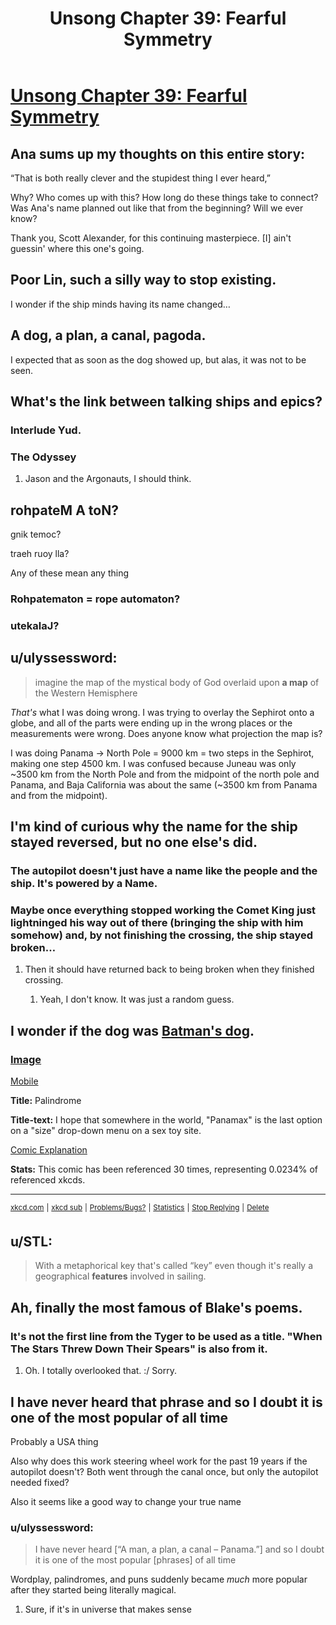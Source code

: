#+TITLE: Unsong Chapter 39: Fearful Symmetry

* [[http://unsongbook.com/chapter-39-fearful-symmetry/][Unsong Chapter 39: Fearful Symmetry]]
:PROPERTIES:
:Author: Fredlage
:Score: 50
:DateUnix: 1474821110.0
:DateShort: 2016-Sep-25
:END:

** Ana sums up my thoughts on this entire story:

“That is both really clever and the stupidest thing I ever heard,”

Why? Who comes up with this? How long do these things take to connect? Was Ana's name planned out like that from the beginning? Will we ever know?

Thank you, Scott Alexander, for this continuing masterpiece. [I] ain't guessin' where this one's going.
:PROPERTIES:
:Author: NotACauldronAgent
:Score: 29
:DateUnix: 1474828726.0
:DateShort: 2016-Sep-25
:END:


** Poor Lin, such a silly way to stop existing.

I wonder if the ship minds having its name changed...
:PROPERTIES:
:Author: Fredlage
:Score: 11
:DateUnix: 1474822510.0
:DateShort: 2016-Sep-25
:END:


** A dog, a plan, a canal, pagoda.

I expected that as soon as the dog showed up, but alas, it was not to be seen.
:PROPERTIES:
:Author: alexanderwales
:Score: 8
:DateUnix: 1474854341.0
:DateShort: 2016-Sep-26
:END:


** What's the link between talking ships and epics?
:PROPERTIES:
:Author: dspeyer
:Score: 5
:DateUnix: 1474824639.0
:DateShort: 2016-Sep-25
:END:

*** Interlude Yud.
:PROPERTIES:
:Author: ___ratanon___
:Score: 11
:DateUnix: 1474828393.0
:DateShort: 2016-Sep-25
:END:


*** The Odyssey
:PROPERTIES:
:Author: monkyyy0
:Score: 1
:DateUnix: 1474825979.0
:DateShort: 2016-Sep-25
:END:

**** Jason and the Argonauts, I should think.
:PROPERTIES:
:Author: bassicallyboss
:Score: 1
:DateUnix: 1474848948.0
:DateShort: 2016-Sep-26
:END:


** rohpateM A toN?

gnik temoc?

traeh ruoy lla?

Any of these mean any thing
:PROPERTIES:
:Author: monkyyy0
:Score: 5
:DateUnix: 1474826125.0
:DateShort: 2016-Sep-25
:END:

*** Rohpatematon = rope automaton?
:PROPERTIES:
:Author: TeslaWasRobbed
:Score: 2
:DateUnix: 1474917490.0
:DateShort: 2016-Sep-26
:END:


*** utekalaJ?
:PROPERTIES:
:Author: CCC_037
:Score: 1
:DateUnix: 1474970867.0
:DateShort: 2016-Sep-27
:END:


** u/ulyssessword:
#+begin_quote
  imagine the map of the mystical body of God overlaid upon *a map* of the Western Hemisphere
#+end_quote

/That's/ what I was doing wrong. I was trying to overlay the Sephirot onto a globe, and all of the parts were ending up in the wrong places or the measurements were wrong. Does anyone know what projection the map is?

I was doing Panama -> North Pole = 9000 km = two steps in the Sephirot, making one step 4500 km. I was confused because Juneau was only ~3500 km from the North Pole and from the midpoint of the north pole and Panama, and Baja California was about the same (~3500 km from Panama and from the midpoint).
:PROPERTIES:
:Author: ulyssessword
:Score: 3
:DateUnix: 1474897073.0
:DateShort: 2016-Sep-26
:END:


** I'm kind of curious why the name for the ship stayed reversed, but no one else's did.
:PROPERTIES:
:Author: ReekRhymesWithWeak
:Score: 3
:DateUnix: 1474822514.0
:DateShort: 2016-Sep-25
:END:

*** The autopilot doesn't just have a name like the people and the ship. It's powered by a Name.
:PROPERTIES:
:Author: countless_argonauts
:Score: 6
:DateUnix: 1474832138.0
:DateShort: 2016-Sep-25
:END:


*** Maybe once everything stopped working the Comet King just lightninged his way out of there (bringing the ship with him somehow) and, by not finishing the crossing, the ship stayed broken...
:PROPERTIES:
:Author: Fredlage
:Score: 3
:DateUnix: 1474822641.0
:DateShort: 2016-Sep-25
:END:

**** Then it should have returned back to being broken when they finished crossing.
:PROPERTIES:
:Author: electrace
:Score: 1
:DateUnix: 1474855982.0
:DateShort: 2016-Sep-26
:END:

***** Yeah, I don't know. It was just a random guess.
:PROPERTIES:
:Author: Fredlage
:Score: 2
:DateUnix: 1474856422.0
:DateShort: 2016-Sep-26
:END:


** I wonder if the dog was [[https://xkcd.com/1632/][Batman's dog]].
:PROPERTIES:
:Author: throwaway234f32423df
:Score: 3
:DateUnix: 1474854411.0
:DateShort: 2016-Sep-26
:END:

*** [[http://imgs.xkcd.com/comics/palindrome.png][Image]]

[[https://m.xkcd.com/1632/][Mobile]]

*Title:* Palindrome

*Title-text:* I hope that somewhere in the world, "Panamax" is the last option on a "size" drop-down menu on a sex toy site.

[[https://www.explainxkcd.com/wiki/index.php/1632#Explanation][Comic Explanation]]

*Stats:* This comic has been referenced 30 times, representing 0.0234% of referenced xkcds.

--------------

^{[[https://www.xkcd.com][xkcd.com]]} ^{|} ^{[[https://www.reddit.com/r/xkcd/][xkcd sub]]} ^{|} ^{[[https://www.reddit.com/r/xkcd_transcriber/][Problems/Bugs?]]} ^{|} ^{[[http://xkcdref.info/statistics/][Statistics]]} ^{|} ^{[[https://reddit.com/message/compose/?to=xkcd_transcriber&subject=ignore%20me&message=ignore%20me][Stop Replying]]} ^{|} ^{[[https://reddit.com/message/compose/?to=xkcd_transcriber&subject=delete&message=delete%20t1_d823raj][Delete]]}
:PROPERTIES:
:Author: xkcd_transcriber
:Score: 1
:DateUnix: 1474854423.0
:DateShort: 2016-Sep-26
:END:


** u/STL:
#+begin_quote
  With a metaphorical key that's called “key” even though it's really a geographical *features* involved in sailing.
#+end_quote
:PROPERTIES:
:Author: STL
:Score: 2
:DateUnix: 1474829244.0
:DateShort: 2016-Sep-25
:END:


** Ah, finally the most famous of Blake's poems.
:PROPERTIES:
:Author: InsaneBranch
:Score: 1
:DateUnix: 1474949405.0
:DateShort: 2016-Sep-27
:END:

*** It's not the first line from the Tyger to be used as a title. "When The Stars Threw Down Their Spears" is also from it.
:PROPERTIES:
:Author: Fredlage
:Score: 1
:DateUnix: 1474995911.0
:DateShort: 2016-Sep-27
:END:

**** Oh. I totally overlooked that. :/ Sorry.
:PROPERTIES:
:Author: InsaneBranch
:Score: 1
:DateUnix: 1475041483.0
:DateShort: 2016-Sep-28
:END:


** I have never heard that phrase and so I doubt it is one of the most popular of all time

Probably a USA thing

Also why does this work steering wheel work for the past 19 years if the autopilot doesn't? Both went through the canal once, but only the autopilot needed fixed?

Also it seems like a good way to change your true name
:PROPERTIES:
:Author: RMcD94
:Score: 0
:DateUnix: 1474868605.0
:DateShort: 2016-Sep-26
:END:

*** u/ulyssessword:
#+begin_quote
  I have never heard [“A man, a plan, a canal -- Panama.”] and so I doubt it is one of the most popular [phrases] of all time
#+end_quote

Wordplay, palindromes, and puns suddenly became /much/ more popular after they started being literally magical.
:PROPERTIES:
:Author: ulyssessword
:Score: 6
:DateUnix: 1474896198.0
:DateShort: 2016-Sep-26
:END:

**** Sure, if it's in universe that makes sense
:PROPERTIES:
:Author: RMcD94
:Score: 3
:DateUnix: 1474898373.0
:DateShort: 2016-Sep-26
:END:
